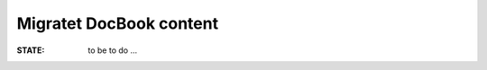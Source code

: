 .. -*- coding: utf-8; mode: rst -*-

.. _xref_migrated_docbock:

================================================================================
                            Migratet DocBook content
================================================================================

:STATE: to be to do ...
